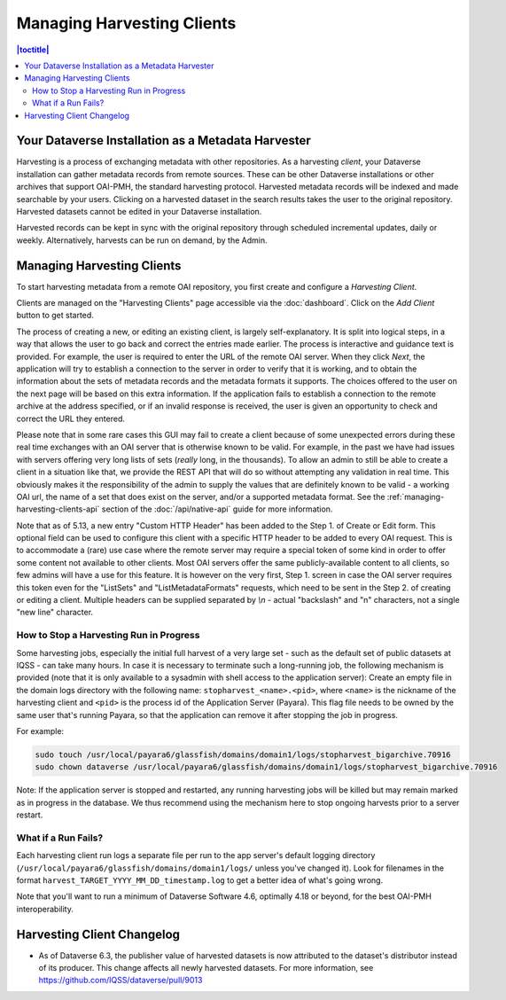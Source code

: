 Managing Harvesting Clients
===========================

.. contents:: |toctitle|
	:local:

Your Dataverse Installation as a Metadata Harvester
---------------------------------------------------

Harvesting is a process of exchanging metadata with other repositories. As a harvesting *client*, your Dataverse installation can gather metadata records from remote sources. These can be other Dataverse installations or other archives that support OAI-PMH, the standard harvesting protocol. Harvested metadata records will be indexed and made searchable by your users. Clicking on a harvested dataset in the search results takes the user to the original repository. Harvested datasets cannot be edited in your Dataverse installation.

Harvested records can be kept in sync with the original repository through scheduled incremental updates, daily or weekly.
Alternatively, harvests can be run on demand, by the Admin.

Managing Harvesting Clients
---------------------------

To start harvesting metadata from a remote OAI repository, you first create and configure a *Harvesting Client*.

Clients are managed on the "Harvesting Clients" page accessible via the :doc:`dashboard`. Click on the *Add Client* button to get started.

The process of creating a new, or editing an existing client, is largely self-explanatory. It is split into logical steps, in a way that allows the user to go back and correct the entries made earlier. The process is interactive and guidance text is provided. For example, the user is required to enter the URL of the remote OAI server. When they click *Next*, the application will try to establish a connection to the server in order to verify that it is working, and to obtain the information about the sets of metadata records and the metadata formats it supports. The choices offered to the user on the next page will be based on this extra information. If the application fails to establish a connection to the remote archive at the address specified, or if an invalid response is received, the user is given an opportunity to check and correct the URL they entered.

Please note that in some rare cases this GUI may fail to create a client because of some unexpected errors during these real time exchanges with an OAI server that is otherwise known to be valid. For example, in the past we have had issues with servers offering very long lists of sets (*really* long, in the thousands). To allow an admin to still be able to create a client in a situation like that, we provide the REST API that will do so without attempting any validation in real time. This obviously makes it the responsibility of the admin to supply the values that are definitely known to be valid - a working OAI url, the name of a set that does exist on the server, and/or a supported metadata format. See the :ref:`managing-harvesting-clients-api` section of the :doc:`/api/native-api` guide for more information.

Note that as of 5.13, a new entry "Custom HTTP Header" has been added to the Step 1. of Create or Edit form. This optional field can be used to configure this client with a specific HTTP header to be added to every OAI request. This is to accommodate a (rare) use case where the remote server may require a special token of some kind in order to offer some content not available to other clients. Most OAI servers offer the same publicly-available content to all clients, so few admins will have a use for this feature. It is however on the very first, Step 1. screen in case the OAI server requires this token even for the "ListSets" and "ListMetadataFormats" requests, which need to be sent in the Step 2. of creating or editing a client. Multiple headers can be supplied separated by `\\n` - actual "backslash" and "n" characters, not a single "new line" character. 


How to Stop a Harvesting Run in Progress
~~~~~~~~~~~~~~~~~~~~~~~~~~~~~~~~~~~~~~~~

Some harvesting jobs, especially the initial full harvest of a very large set - such as the default set of public datasets at IQSS - can take many hours. In case it is necessary to terminate such a long-running job, the following mechanism is provided (note that it is only available to a sysadmin with shell access to the application server): Create an empty file in the domain logs directory with the following name: ``stopharvest_<name>.<pid>``, where ``<name>`` is the nickname of the harvesting client and ``<pid>`` is the process id of the Application Server (Payara). This flag file needs to be owned by the same user that's running Payara, so that the application can remove it after stopping the job in progress.

For example:

.. code-block:: bash

  sudo touch /usr/local/payara6/glassfish/domains/domain1/logs/stopharvest_bigarchive.70916
  sudo chown dataverse /usr/local/payara6/glassfish/domains/domain1/logs/stopharvest_bigarchive.70916

Note: If the application server is stopped and restarted, any running harvesting jobs will be killed but may remain marked as in progress in the database. We thus recommend using the mechanism here to stop ongoing harvests prior to a server restart.

		
What if a Run Fails?
~~~~~~~~~~~~~~~~~~~~

Each harvesting client run logs a separate file per run to the app server's default logging directory (``/usr/local/payara6/glassfish/domains/domain1/logs/`` unless you've changed it). Look for filenames in the format  ``harvest_TARGET_YYYY_MM_DD_timestamp.log`` to get a better idea of what's going wrong.

Note that you'll want to run a minimum of Dataverse Software 4.6, optimally 4.18 or beyond, for the best OAI-PMH interoperability.

Harvesting Client Changelog
---------------------------

- As of Dataverse 6.3, the publisher value of harvested datasets is now attributed to the dataset's distributor instead of its producer. This change affects all newly harvested datasets. For more information, see https://github.com/IQSS/dataverse/pull/9013
